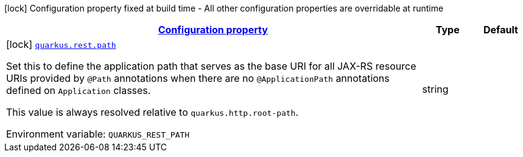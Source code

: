 
:summaryTableId: quarkus-rest-resteasy-reactive-server-config
[.configuration-legend]
icon:lock[title=Fixed at build time] Configuration property fixed at build time - All other configuration properties are overridable at runtime
[.configuration-reference, cols="80,.^10,.^10"]
|===

h|[[quarkus-rest-resteasy-reactive-server-config_configuration]]link:#quarkus-rest-resteasy-reactive-server-config_configuration[Configuration property]

h|Type
h|Default

a|icon:lock[title=Fixed at build time] [[quarkus-rest-resteasy-reactive-server-config_quarkus-rest-path]]`link:#quarkus-rest-resteasy-reactive-server-config_quarkus-rest-path[quarkus.rest.path]`


[.description]
--
Set this to define the application path that serves as the base URI for all JAX-RS resource URIs provided by `@Path` annotations when there are no `@ApplicationPath` annotations defined on `Application` classes.

This value is always resolved relative to `quarkus.http.root-path`.

ifdef::add-copy-button-to-env-var[]
Environment variable: env_var_with_copy_button:+++QUARKUS_REST_PATH+++[]
endif::add-copy-button-to-env-var[]
ifndef::add-copy-button-to-env-var[]
Environment variable: `+++QUARKUS_REST_PATH+++`
endif::add-copy-button-to-env-var[]
--|string 
|

|===